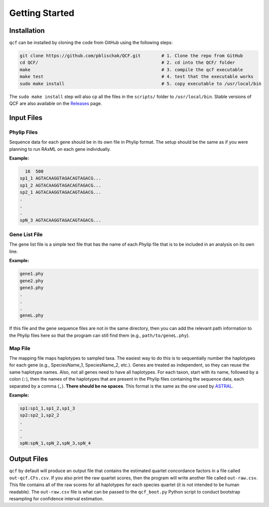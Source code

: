 .. _Getting_Started:

Getting Started
===============

Installation
------------

``qcf`` can be installed by cloning the code from GitHub using the following steps:

.. code:: bash

  git clone https://github.com/pblischak/QCF.git        # 1. Clone the repo from GitHub
  cd QCF/                                               # 2. cd into the QCF/ folder
  make                                                  # 3. compile the qcf executable
  make test                                             # 4. test that the executable works
  sudo make install                                     # 5. copy executable to /usr/local/bin

The ``sudo make install`` step will also cp all the files in the ``scripts/`` folder
to ``/usr/local/bin``.
Stable versions of QCF are also available on the `Releases <https://github.com/pblischak/QCF/releases>`_ page.

Input Files
-----------

Phylip Files
~~~~~~~~~~~~

Sequence data for each gene should be in its own file in Phylip format.
The setup should be the same as if you were planning to run RAxML
on each gene individually.

**Example:**

.. code::

    16  500
  sp1_1 AGTACAAGGTAGACAGTAGACG...
  sp1_2 AGTACAAGGTAGACAGTAGACG...
  sp2_1 AGTACAAGGTAGACAGTAGACG...
  .
  .
  .
  spN_3 AGTACAAGGTAGACAGTAGACG...


Gene List File
~~~~~~~~~~~~~~

The gene list file is a simple text file that has the name of each Phylip
file that is to be included in an analysis on its own line.

**Example:**

.. code::

  gene1.phy
  gene2.phy
  gene3.phy
  .
  .
  .
  geneL.phy

If this file and the gene sequence files are not in the same directory, then
you can add the relevant path information to the Phylip files here so that
the program can still find them (e.g., ``path/to/geneL.phy``).

Map File
~~~~~~~~

The mapping file maps haplotypes to sampled taxa.
The easiest way to do this is to sequentially number the haplotypes
for each gene (e.g., SpeciesName_1, SpeciesName_2, etc.).
Genes are treated as independent, so they can reuse the same
haplotype names. Also, not all genes need to have all haplotypes.
For each taxon, start with its name, followed by a colon (``:``), then the
names of the haplotypes that are present in the Phylip files containing the
sequence data, each separated by a comma (``,``). **There should be no spaces**.
This format is the same as the one used by
`ASTRAL <https://github.com/smirarab/ASTRAL/blob/master/astral-tutorial.md#running-on-a-multi-individual-datasets>`__.

**Example:**

.. code::

  sp1:sp1_1,sp1_2,sp1_3
  sp2:sp2_1,sp2_2
  .
  .
  .
  spN:spN_1,spN_2,spN_3,spN_4

Output Files
------------

``qcf`` by default will produce an output file that contains the estimated quartet
concordance factors in a file called ``out-qcf.CFs.csv``. If you also print the raw
quartet scores, then the program will write another file called ``out-raw.csv``. This
file contains all of the raw scores for all haplotypes for each species quartet
(it is not intended to be human readable). The ``out-raw.csv`` file is what can be
passed to the ``qcf_boot.py`` Python script to conduct bootstrap resampling for confidence
interval estimation.
